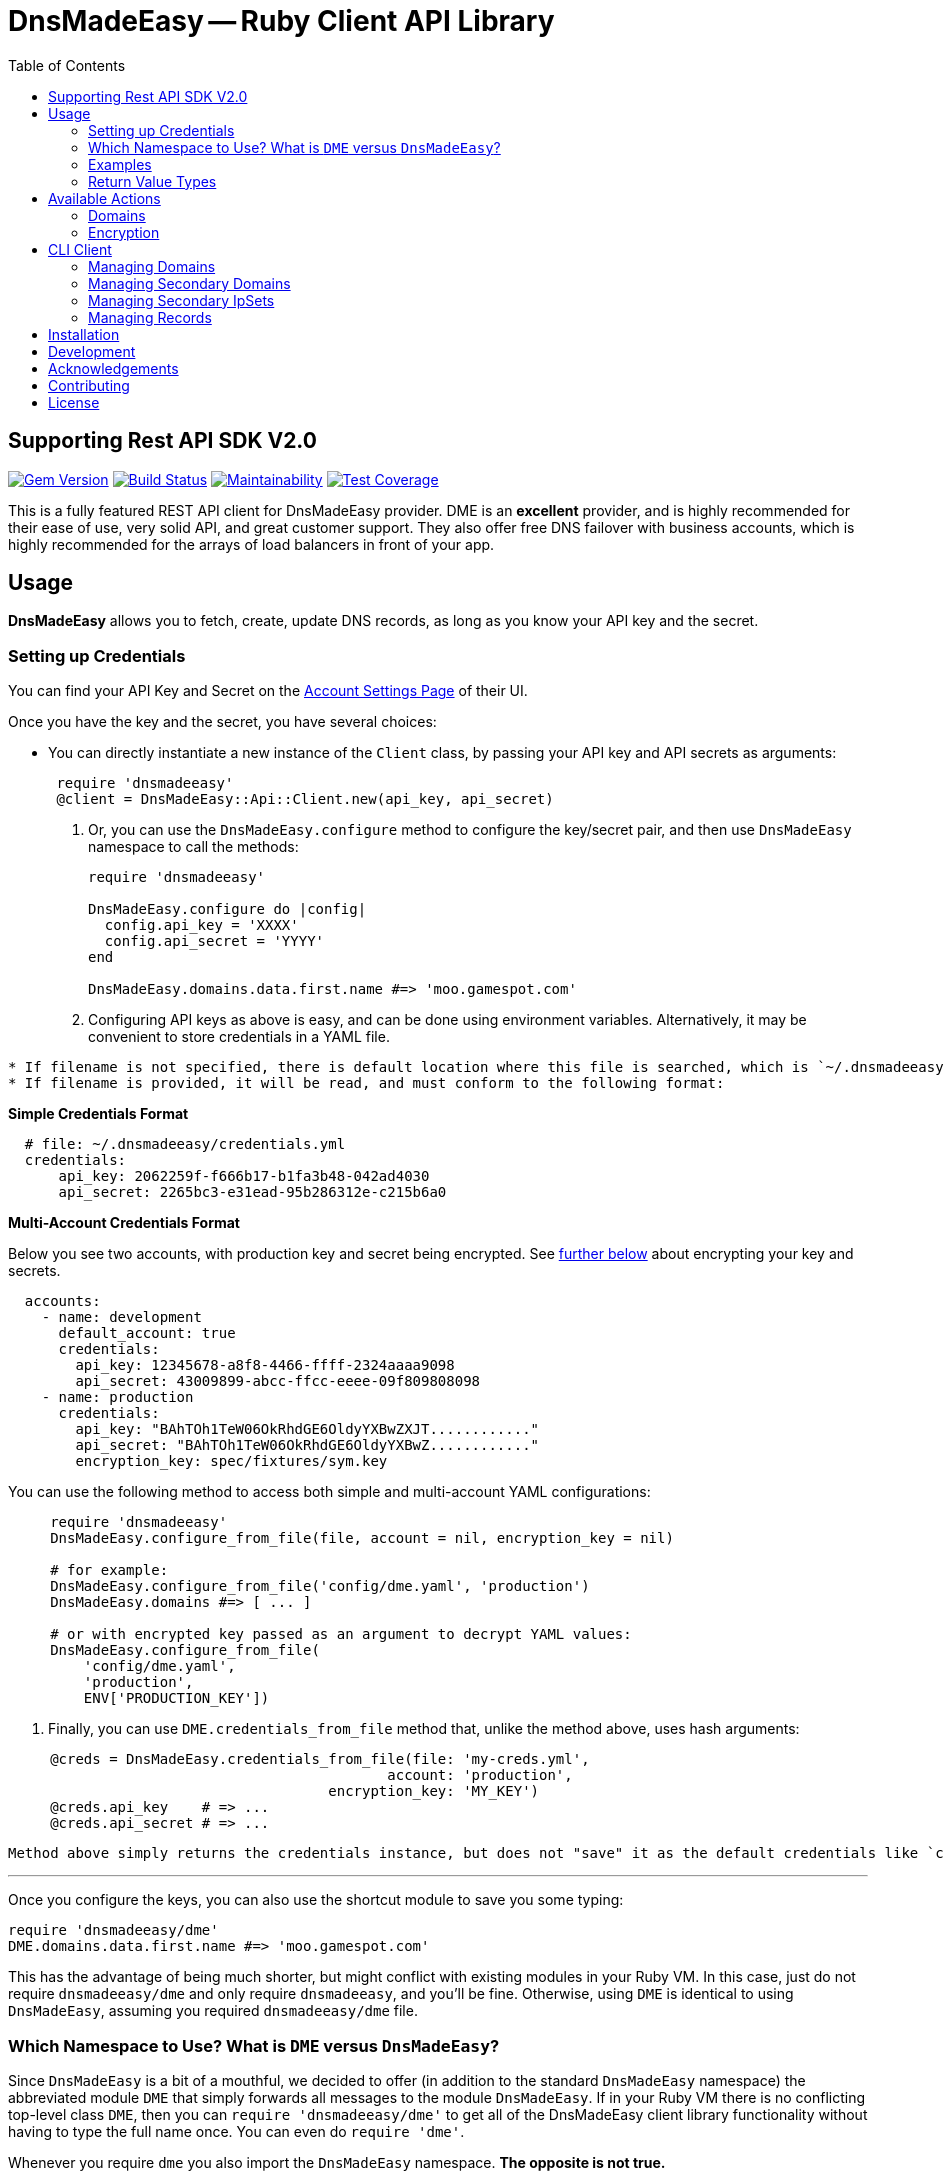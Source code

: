 :doctype: book

:toc:
= DnsMadeEasy -- Ruby Client API Library

== Supporting Rest API SDK V2.0

image:https://badge.fury.io/rb/dnsmadeeasy.svg[Gem Version,link=https://badge.fury.io/rb/dnsmadeeasy]
image:https://travis-ci.org/kigster/dnsmadeeasy.svg?branch=master[Build Status,link=https://travis-ci.org/kigster/dnsmadeeasy]
image:https://api.codeclimate.com/v1/badges/7a48648b482b5a5c9257/maintainability[Maintainability,link=https://codeclimate.com/github/kigster/dnsmadeeasy/maintainability]
image:https://api.codeclimate.com/v1/badges/7a48648b482b5a5c9257/test_coverage[Test Coverage,link=https://codeclimate.com/github/kigster/dnsmadeeasy/test_coverage]

This is a fully featured REST API client for DnsMadeEasy provider. DME is an *excellent* provider, and is highly recommended for their ease of use, very solid API, and great customer support. They also offer free DNS failover with business accounts, which is highly recommended for the arrays of load balancers in front of your app.

== Usage

*DnsMadeEasy* allows you to fetch, create, update DNS records, as long as you know your API key and the secret.

=== Setting up Credentials

You can find your API Key and Secret on the https://cp.dnsmadeeasy.com/account/info[Account Settings Page] of their UI.

Once you have the key and the secret, you have several choices:

* You can directly instantiate a new instance of the `Client` class, by passing your API key and API secrets as arguments:

+
[source,ruby]
----
 require 'dnsmadeeasy'
 @client = DnsMadeEasy::Api::Client.new(api_key, api_secret)
----

. Or, you can use the `DnsMadeEasy.configure` method to configure the key/secret pair, and then use `DnsMadeEasy` namespace to call the methods:
+
[source,ruby]
----
require 'dnsmadeeasy'

DnsMadeEasy.configure do |config|
  config.api_key = 'XXXX'
  config.api_secret = 'YYYY'
end

DnsMadeEasy.domains.data.first.name #=> 'moo.gamespot.com'
----

. Configuring API keys as above is easy, and can be done using environment variables. Alternatively, it may be convenient to store credentials in a YAML file.

....
* If filename is not specified, there is default location where this file is searched, which is `~/.dnsmadeeasy/credentials.yml`.
* If filename is provided, it will be read, and must conform to the following format:
....

*Simple Credentials Format*

[source,yaml]
----
  # file: ~/.dnsmadeeasy/credentials.yml
  credentials:
      api_key: 2062259f-f666b17-b1fa3b48-042ad4030
      api_secret: 2265bc3-e31ead-95b286312e-c215b6a0
----

*Multi-Account Credentials Format*

Below you see two accounts, with production key and secret being encrypted. See <<encryption,further below>> about encrypting your key and secrets.

[source,yaml]
----
  accounts:
    - name: development
      default_account: true
      credentials:
        api_key: 12345678-a8f8-4466-ffff-2324aaaa9098
        api_secret: 43009899-abcc-ffcc-eeee-09f809808098
    - name: production
      credentials:
        api_key: "BAhTOh1TeW06OkRhdGE6OldyYXBwZXJT............"
        api_secret: "BAhTOh1TeW06OkRhdGE6OldyYXBwZ............"
        encryption_key: spec/fixtures/sym.key
----

You can use the following method to access both simple and multi-account YAML configurations:

[source,ruby]
----
     require 'dnsmadeeasy'
     DnsMadeEasy.configure_from_file(file, account = nil, encryption_key = nil)

     # for example:
     DnsMadeEasy.configure_from_file('config/dme.yaml', 'production')
     DnsMadeEasy.domains #=> [ ... ]

     # or with encrypted key passed as an argument to decrypt YAML values:
     DnsMadeEasy.configure_from_file(
         'config/dme.yaml',
         'production',
         ENV['PRODUCTION_KEY'])
----

. Finally, you can use `DME.credentials_from_file` method that, unlike the method above, uses hash arguments:

[source,ruby]
----
     @creds = DnsMadeEasy.credentials_from_file(file: 'my-creds.yml',
                                             account: 'production',
                                      encryption_key: 'MY_KEY')
     @creds.api_key    # => ...
     @creds.api_secret # => ...
----

  Method above simply returns the credentials instance, but does not "save" it as the default credentials like `configure_from_file`. Therefore, if you need to access multiple accounts at the same time, this method will help you maintain multiple credentials at the same time.

'''

Once you configure the keys, you can also use the shortcut module to save you some typing:

[source,ruby]
----
require 'dnsmadeeasy/dme'
DME.domains.data.first.name #=> 'moo.gamespot.com'
----

This has the advantage of being much shorter, but might conflict with existing modules in your Ruby VM.
In this case, just do not require `dnsmadeeasy/dme` and only require `dnsmadeeasy`, and you'll be fine.
Otherwise, using `DME` is identical to using `DnsMadeEasy`, assuming you required `dnsmadeeasy/dme` file.

=== Which Namespace to Use? What is `DME` versus `DnsMadeEasy`?

Since `DnsMadeEasy` is a bit of a mouthful, we decided to offer (in addition to the standard `DnsMadeEasy` namespace) the abbreviated module `DME` that simply forwards all messages to the module `DnsMadeEasy`. If in your Ruby VM there is no conflicting top-level class `DME`, then you can `require 'dnsmadeeasy/dme'` to get all of the DnsMadeEasy client library functionality without having to type the full name once. You can even do `require 'dme'`.

Whenever you require `dme` you also import the `DnsMadeEasy` namespace.  *The opposite is not true.*

So if you DO have a name clash with another top-level module `DME`, simply do `require 'dnsmadeeasy'` and none of the `DME` module namespace will be loaded.

In a nutshell you have three ways to access all methods provided by the http://www.rubydoc.info/gems/dnsmadeeasy/DnsMadeEasy/Api/Client[`DnsMadeEasy::Api::Client`] class:

. Instantiate and use the client class directly,
. Use the top-level module `DnsMadeEasy` with `require 'dnsmadeeasy'`
. Use the shortened top-level module `DME` with `require 'dnsmadeeasy/dme'`

=== Examples

Whether or not you are accessing a single account or multiple, it is recommended that you save your credentials (the API key and the secret) encrypted in the above mentioned file `~/.dnsmadeeasy/credentials.yml` (or any file of you preference).

WARNING: **DO NOT check that file into your repo! If you use encryption, do not check in your key!**

The examples that follow assume credentials have already been configured, and so we explore the API.

Using the `DME` module (or `DnsMadeEasy` if you prefer) you can access all of your records through the available API method calls, for example:

[source, ruby]
----
IRB > require 'dme' #=> true
# Or you can also do
IRB > require 'dnsmadeeasy/dme' #=> true
IRB > DME.domains.data.map(&:name)
 ⤷ ["demo.gamespot.systems",
      "dev.gamespot.systems",
             "gamespot.live",
          "gamespot.systems",
     "prod.gamespot.systems"
   ]

# These have been read from the file ~/.dnsmadeeasy/credentials.yml
IRB > DME.api_key
 ⤷ "2062259f-f666b17-b1fa3b48-042ad4030"

IRB > DME.api_secret
 ⤷ "2265bc3-e31ead-95b286312e-c215b6a0"

IRB > DME.domain('gamespot.live').delegateNameServers
 ⤷ #<Hashie::Array ["ns-125-c.gandi.net.", "ns-129-a.gandi.net.", "ns-94-b.gandi.net."]>

# Let's inspect the Client — after all, all methods are simply delegated to it:
IRB > @client = DME.client
 ⤷ #<DnsMadeEasy::Api::Client:0x00007fb6b416a4c8
    @api_key="2062259f-f666b17-b1fa3b48-042ad4030",
    @api_secret="2265bc3-e31ead-95b286312e-c215b6a0",
    @options={},
    @requests_remaining=149,
    @request_limit=150,
    @base_uri="https://api.dnsmadeeasy.com/V2.0">
----

Next, let's fetch a particular domain, get it's records and compute the counts for each record type, such as 'A', 'NS', etc.

[source,ruby]
----
IRB > records = DME.records_for('gamespot.com')
IRB > [ records.totalPages, records.totalRecords ]
 ⤷ [1, 33]
IRB > records.data.select{|f| f.type == 'A' }.map(&:name)
 ⤷ ["www", "vpn-us-east1", "vpn-us-east2", "staging", "yourmom"]
IRB > types = records.data.map(&:type)
 ⤷ [....]
IRB > require 'awesome_print'
IRB > ap Hash[types.group_by {|x| x}.map {|k,v| [k,v.count]}]
{
       "MX" => 2,
      "TXT" => 1,
    "CNAME" => 3,
       "NS" => 22,
        "A" => 5
}
----

=== Return Value Types

All public methods of this library return a Hash-like object, that is actually an instance of the class https://github.com/intridea/hashie[`Hashie::Mash`]. `Hashie::Mash` supports the very useful ability to reach deeply nested hash values via a chain of method calls instead of using a train of square brackets. You can always convert it to a regular hash either `to_hash` or `to_h` on an instance of a `Hashie::Mash` to get a pure hash representation.

____
NOTE: `to_hash` converts the entire object to a regular hash, including the deeply nested hashes, while `to_h` only converts the primary object, but not the nested hashes. Here is an example below -- in the first instance where we call `to_h` we are still able to call `.value` on the nested object, because only the top-level `Mash` has been converted into a `Hash`. In the second example, this call fails, because this method does not exist, and the value must be accessed via the square brackets:
____

[source,ruby]
----
IRB > recs.to_h['data'].last.value
 ⤷ "54.200.26.233"
IRB > recs.to_hash['data'].last.value
"NoMethodError: undefined method `value` for #<Hash:0x00007fe36fab0f68>"
IRB > recs.to_hash['data'].last['value']
 ⤷ "54.200.26.233"
----

For more information on the actual JSON API, please refer to the http://www.dnsmadeeasy.com/integration/pdf/API-Docv2.pdf[following PDF document].

== Available Actions

Here is the complete of all methods supported by the `DnsMadeEasy::Api::Client`:

==== Domains

* `create_domain`
* `create_domains`
* `delete_domain`
* `domain`
* `domains`
* `get_id_by_domain`

[discrete]
==== Records

* `records_for`
* `all`
* `base_uri`
* `create_a_record`
* `create_aaaa_record`
* `create_cname_record`
* `create_httpred_record`
* `create_mx_record`
* `create_ns_record`
* `create_ptr_record`
* `create_record`
* `create_spf_record`
* `create_srv_record`
* `create_txt_record`
* `delete_all_records`
* `delete_record`
* `delete_records`
* `find_all`
* `find_first`
* `find_record_ids`

[discrete]
==== Secondary Domains

* `secondary_domain`
* `secondary_domains`
* `get_id_by_secondary_domain`
* `create_secondary_domain`
* `create_secondary_domains`
* `update_secondary_domains`
* `delete_secondary_domain`

[discrete]
==== Secondary IpSets

* `secondary_ip_set`
* `secondary_ip_sets`
* `create_secondary_ip_set`
* `update_secondary_ip_set`
* `delete_secondary_ip_set`

+++<a name="encryption">++++++</a>+++

=== Encryption

It was mentioned above that the credentials YAML file may contain encrypted values. This facility is provided by the encryption gem https://github.com/kigster/sym[Sym].

In order to encrypt your values, you need to perform the following steps:

[source,bash]
----
gem install sym

# let's generate a new key and save it to a file:
sym -g -o my.key

# if you are on Mac OS-X, you can import the key into the KeyChain.
# this creates an entry in the keychain named 'my.key' that can be used later.
sym -g -x my.key
----

Once you have the key generated, first, *make sure to never commit this to any repo!*. You can use 1Password for it, or something like that.

Let's encrypt our actual API key:

[source,bash]
----
api_key="12345678-a8f8-4466-ffff-2324aaaa9098"
api_secret="43009899-abcc-ffcc-eeee-09f809808098"
sym -ck my.key -e -s "${api_key}"
# => prints the encrypted value

# On a mac, you can copy it to clipboard:
sym -ck my.key -e -s "${api_secret}" | pbcopy
----

Now, you place the encrypted values in the YAML file, and you can save "my.key" as the value against `encryption_key:` at the same level as the `api_key` and `api_secret` in the YAML file. This value can either point to a file path, or be a keychain name, or even a name of an environment variable. For full details, please see https://github.com/kigster/sym#using-sym-with-the-command-line[sym documentation].

== CLI Client

This library offers a simple CLI client `dme` that maps the command line arguments to method arguments for corresponding actions:

[source,bash]
----
❯ dme --help
Usage:
  # Execute an API call:
  dme [ --json | --yaml ] operation [ arg1 arg2 ... ]

  # Print suported operations:
  dme op[erations]

Credentials:
  Store your credentials in a YAML file
  /Users/kig/.dnsmadeeasy/credentials.yml as follows:

  credentials:
    api_key: XXXX
    api_secret: YYYY

Examples:
   dme domain moo.com
   dme --json domain moo.com
   dme find_all moo.com A www
   dme find_first moo.com CNAME vpn-west
   dme --yaml find_first moo.com CNAME vpn-west
----

You can run `dme operations` to see the supported list of operations:

[source,bash]
----
❯ dme op
Actions:
  Checkout the README and RubyDoc for the arguments to each operation,
  which is basically a method on a DnsMadeEasy::Api::Client instance.
  http://www.rubydoc.info/gems/dnsmadeeasy/DnsMadeEasy/Api/Client

Valid Operations Are:
  all
  base_uri
  create_a_record
  create_aaaa_record
  create_cname_record
  create_domain
  create_domains
  create_httpred_record
  create_mx_record
  create_ns_record
  create_ptr_record
  create_record
  create_secondary_domain
  create_secondary_domains
  create_secondary_ip_set
  create_spf_record
  create_srv_record
  create_txt_record
  delete_all_records
  delete_domain
  delete_record
  delete_records
  delete_secondary_domain
  delete_secondary_ip_set
  domain
  domains
  find_all
  find_first
  find_record_ids
  get_id_by_domain
  get_id_by_secondary_domain
  records_for
  secondary_domain
  secondary_domains
  secondary_ip_set
  secondary_ip_sets
  update_record
  update_records
  update_secondary_domains
  update_secondary_ip_set
----

For example:

[source,bash]
----
❯ dme domains moo.com
----

is equivalent to `DME.domains("moo.com")`. You can use any operation listed above, and output the result in either `YAML` or `JSON` (in addition to the default "awesome_print"), for example:

[source,bash]
----
❯ dme --yaml find_all moo.com www CNAME
---
- dynamicDns: false
  failed: false
  gtdLocation: DEFAULT
  hardLink: false
  ttl: 60
  failover: false
  monitor: false
  sourceId: 5861234
  source: 1
  name: www
  value: ec2-54-202-251-7.us-west-2.compute.amazonaws.com
  id: 43509989
  type: CNAME
----

=== Managing Domains

NOTE: below we can be using `@client` instantiated with given key and secret, or
`DME` or `DnsMadeEasy` module.

To retrieve all domains:

[source,ruby]
----
require 'dnsmadeeasy/dme'
DME.domains
----

To retreive the id of a domain by the domain name:

[source,ruby]
----
DME.get_id_by_domain('test.io')
----

To retrieve the full domain record by domain name:

[source,ruby]
----
DME.domain('test.io')
----

To create a domain:

[source,ruby]
----
DME.create_domain('test.io')
# Multiple domains can be created by:
DME.create_domains(%w[test.io moo.re])
----

To delete a domain:

[source,ruby]
----
DME.delete_domain        ('test.io')
----

=== Managing Secondary Domains

To retrieve all secondary domains:

[source,ruby]
----
DME.secondary_domains
----

To retrieve secondary domain by id:

[source,ruby]
----
DME.secondary_domain(domain_id)
----

To retrieve the id of a domain by the secondary domain name:

[source,ruby]
----
DME.get_id_by_secondary_domain('test.io')
----

To create a secondary domain:

[source,ruby]
----
# IP_SET_ID is id of ip_set you want to associate domain with
DME.create_secondary_domain('test.io', IP_SET_ID)

# Multiple domains can be created by:
DME.create_secondary_domains(%w[test.io moo.re], IP_SET_ID)
----

To update a secondary domain:

[source,ruby]
----
# IP_SET_ID is id of ip_set you want to associate
# DOMAIN_ID is id of domain
DME.update_secondary_domains([DOMAIN_ID], IP_SET_ID)
----

To delete a secondary domain:

[source,ruby]
----
DME.delete_secondary_domain('test.io')
----

=== Managing Secondary IpSets

To retrieve all secondary IpSets:

[source,ruby]
----
DME.secondary_ip_sets
----

To retrieve single ipSet:

[source,ruby]
----
DME.secondary_ip_set(IP_SET_ID)
----

To create an ipSet:

[source,ruby]
----
# IP_LIST is list of ips to be associated with this ip_set, like %w[8.8.8.8, 1.1.1.1]
DME.create_secondary_ip_set('ip-set-name', IP_LIST)
----

To update an ipSet:

[source,ruby]
----
DME.update_secondary_ip_set(IP_SET_ID, 'ip-list-name', IP_LIST)
----

To delete an ipSet:

[source,ruby]
----
DME.delete_secondary_ip_set(IP_SET_ID)
----

=== Managing Records

To retrieve all records for a given domain name:

[source,ruby]
----
DME.all('test.io')
----

To find the record id for a given domain, name, and type:

This finds all of the IDs matching 'woah.test.io' type 'A':

[source,ruby]
----
DME.find_record_ids      ('test.io', 'woah', 'A')
# => [ 234234, 2342345 ]
----

[source,ruby]
----
# To delete a record by domain name and record id (the record id can be retrieved from `find_record_id`:
DME.delete_record        ('test.io', 123)
# To delete multiple records:
DME.delete_records       ('test.io', [123, 143])
# To delete all records in the domain:
DME.delete_all_records   ('test.io')
----

To create records of various types:

[source,ruby]
----
# The generic method:
DME.create_record        ('test.io', 'woah', 'A', '127.0.0.1', { 'ttl' => '60' })

# Specialized methods:
DME.create_a_record      ('test.io', 'woah', '127.0.0.1', {})
DME.create_aaaa_record   ('test.io', 'woah', '127.0.0.1', {})
DME.create_ptr_record    ('test.io', 'woah', '127.0.0.1', {})
DME.create_txt_record    ('test.io', 'woah', '127.0.0.1', {})
DME.create_cname_record  ('test.io', 'woah', '127.0.0.1', {})
DME.create_ns_record     ('test.io', 'woah', '127.0.0.1', {})
DME.create_spf_record    ('test.io', 'woah', '127.0.0.1', {})
----

==== Specialized Record Types

Below are the method calls for `MX`, `SRV`, and `HTTPRED` types:

[source,ruby]
----
# Arguments are: domain_name, name, priority, value, options = {}
DME.create_mx_record     ('test.io', 'woah', 5, '127.0.0.1', {})
# Arguments are: domain_name, name, priority, weight, port, value, options = {}
DME.create_srv_record    ('test.io', 'woah', 1, 5, 80, '127.0.0.1', {})
# Arguments are: domain_name, name, value, redirectType,
DME.create_httpred_record('test.io', 'woah', '127.0.0.1', 'STANDARD - 302',
                               # description, keywords, title, options = {}
                              'a description', 'keywords', 'a title', {})
----

To update a record:

[source,ruby]
----
DME.update_record('test.io', 123, 'woah', 'A', '127.0.1.1',  { 'ttl' => '60' })
----

To update several records:

[source,ruby]
----
DME.update_records('test.io',
  [
    { 'id'   => 123,
      'name' => 'buddy',
      'type' => 'A',
      'value'=> '127.0.0.1'
    }
  ], { 'ttl' => '60' })
----

To get the number of API requests remaining after a call:

[source,ruby]
----
DME.requests_remaining
#=> 19898
----

NOTE: Information is not available until an API call has been made

To get the API request total limit after a call:

[source,ruby]
----
DME.request_limit
#=> 2342
----

NOTE: Information is not available until an API call has been made

== Installation

Add this line to your application's Gemfile:

[source,ruby]
----
gem 'dnsmadeeasy'
----

And then execute:

 $ bundle

Or install it yourself:

 $ gem install dnsmadeeasy

== Development

After checking out the repo, run `bin/setup` to install dependencies. Then, run `bundle exe rspec` to run the tests. You can also run `bin/console` for an interactive prompt that will allow you to experiment.

To install this gem onto your local machine, run `bundle exec rake install`. To release a new version, up date the version number in `version.rb`, and then run `bundle exec rake release`, which will create a git tag for the version, push git commits and tags, and push the `.gem` file to https://rubygems.org[rubygems.org].

== Acknowledgements

The current maintainer https://github.com/kigster[Konstantin Gredeskoul] wishes to thank:

* Arnoud Vermeer for the original `dnsmadeeasy-rest-api` gem
* Andre Arko, Paul Henry, James Hart formerly of link:wanelo.com[Wanelo] fame, for bringing the REST API gem up to the level.
* Phil Cohen, who graciously transferred the ownership of the name of this gem on RubyGems.org to the current maintainer.

== Contributing

Bug reports and pull requests are welcome on GitHub at https://github.com/kigster/dnsmadeeasy.

== License

The gem is available as open source under the terms of the http://opensource.org/licenses/MIT[MIT License].
